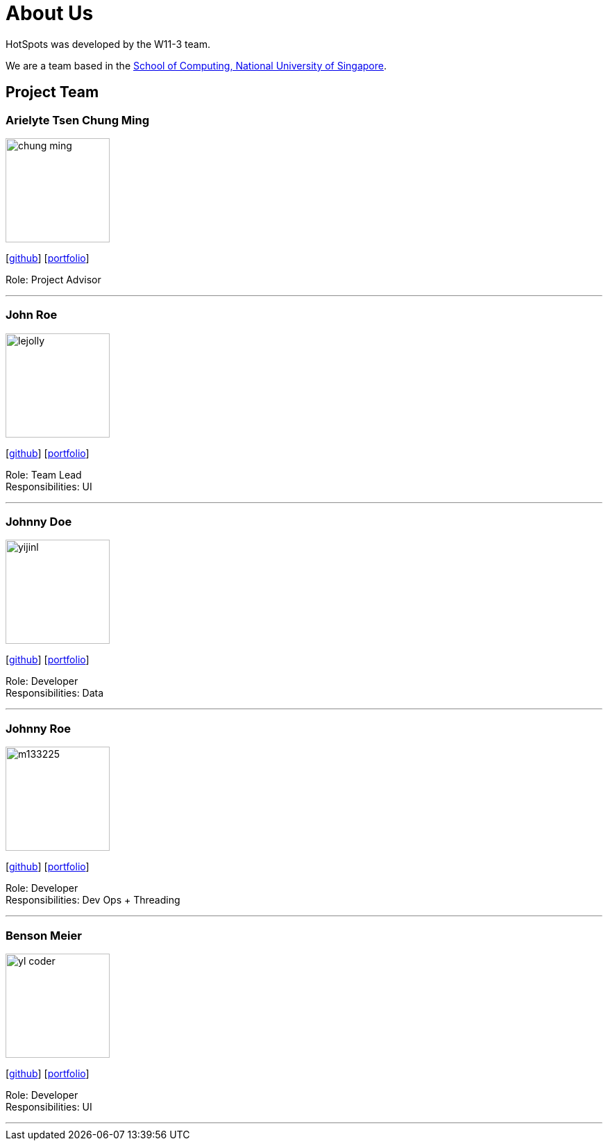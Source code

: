 = About Us
:site-section: AboutUs
:relfileprefix: team/
:imagesDir: images
:stylesDir: stylesheets

HotSpots was developed by the W11-3 team. +

We are a team based in the http://www.comp.nus.edu.sg[School of Computing, National University of Singapore].

== Project Team

=== Arielyte Tsen Chung Ming
image::chung-ming.png[width="150", align="left"]
{empty}[https://github.com/chung-ming[github]] [<<johndoe#,portfolio>>]

Role: Project Advisor

'''

=== John Roe
image::lejolly.jpg[width="150", align="left"]
{empty}[http://github.com/lejolly[github]] [<<johndoe#, portfolio>>]

Role: Team Lead +
Responsibilities: UI

'''

=== Johnny Doe
image::yijinl.jpg[width="150", align="left"]
{empty}[http://github.com/yijinl[github]] [<<johndoe#, portfolio>>]

Role: Developer +
Responsibilities: Data

'''

=== Johnny Roe
image::m133225.jpg[width="150", align="left"]
{empty}[http://github.com/m133225[github]] [<<johndoe#, portfolio>>]

Role: Developer +
Responsibilities: Dev Ops + Threading

'''

=== Benson Meier
image::yl_coder.jpg[width="150", align="left"]
{empty}[http://github.com/yl-coder[github]] [<<johndoe#, portfolio>>]

Role: Developer +
Responsibilities: UI

'''

